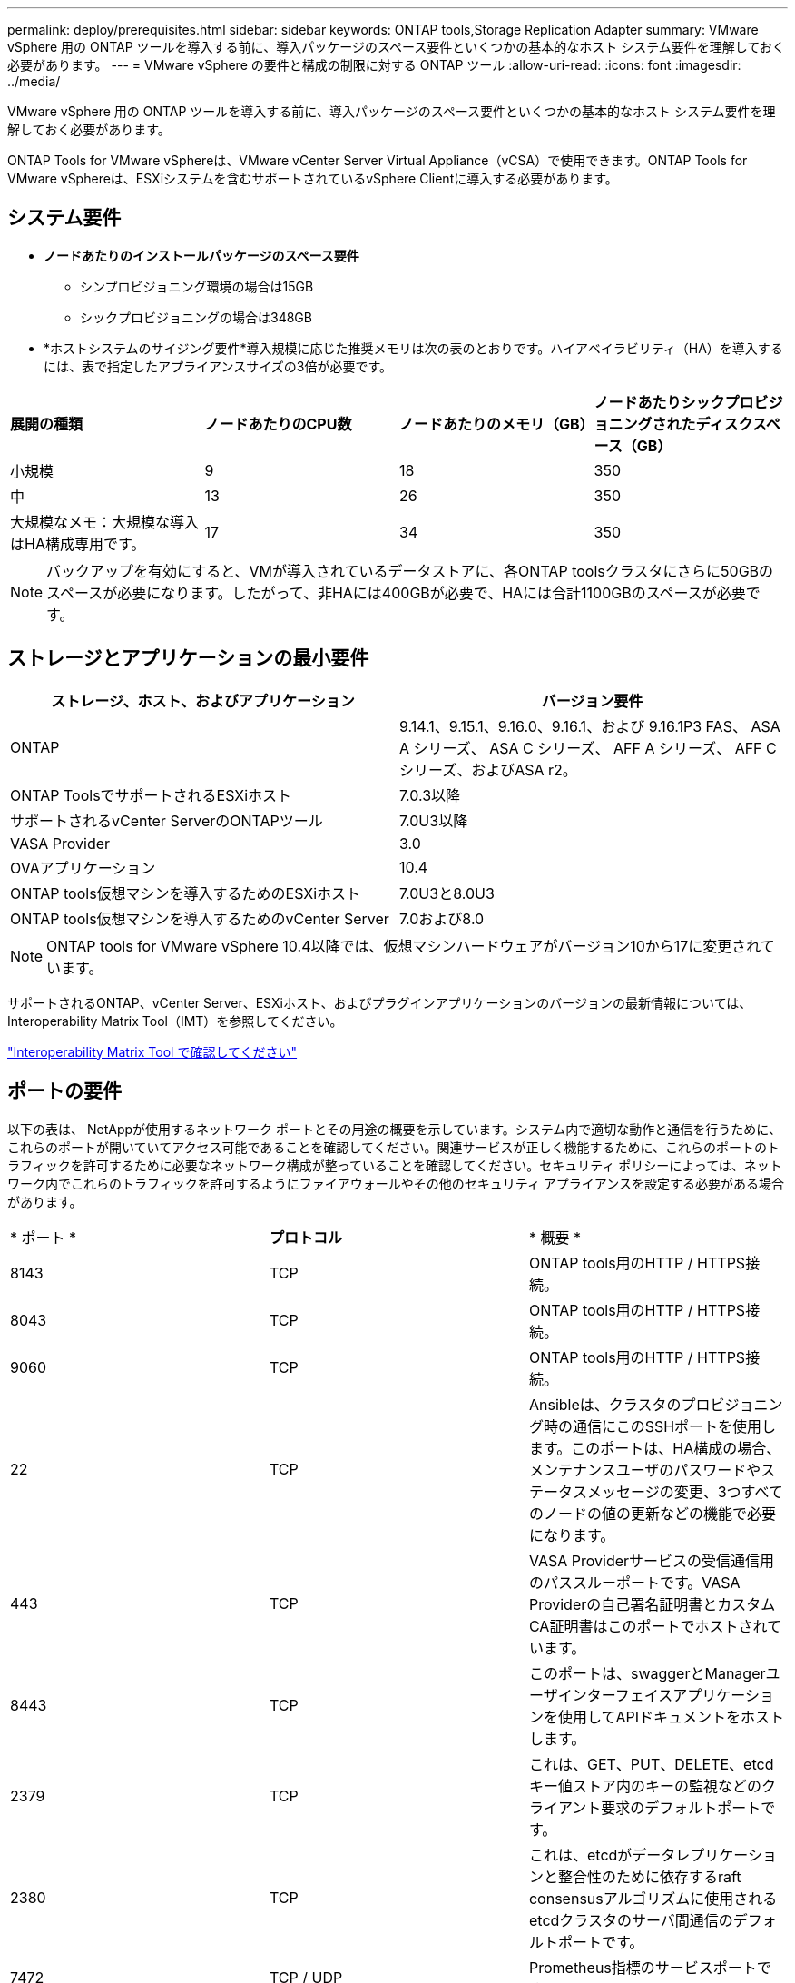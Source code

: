 ---
permalink: deploy/prerequisites.html 
sidebar: sidebar 
keywords: ONTAP tools,Storage Replication Adapter 
summary: VMware vSphere 用の ONTAP ツールを導入する前に、導入パッケージのスペース要件といくつかの基本的なホスト システム要件を理解しておく必要があります。 
---
= VMware vSphere の要件と構成の制限に対する ONTAP ツール
:allow-uri-read: 
:icons: font
:imagesdir: ../media/


[role="lead"]
VMware vSphere 用の ONTAP ツールを導入する前に、導入パッケージのスペース要件といくつかの基本的なホスト システム要件を理解しておく必要があります。

ONTAP Tools for VMware vSphereは、VMware vCenter Server Virtual Appliance（vCSA）で使用できます。ONTAP Tools for VMware vSphereは、ESXiシステムを含むサポートされているvSphere Clientに導入する必要があります。



== システム要件

* *ノードあたりのインストールパッケージのスペース要件*
+
** シンプロビジョニング環境の場合は15GB
** シックプロビジョニングの場合は348GB


* *ホストシステムのサイジング要件*導入規模に応じた推奨メモリは次の表のとおりです。ハイアベイラビリティ（HA）を導入するには、表で指定したアプライアンスサイズの3倍が必要です。


|===


| *展開の種類* | *ノードあたりのCPU数* | *ノードあたりのメモリ（GB）* | *ノードあたりシックプロビジョニングされたディスクスペース（GB）* 


| 小規模 | 9 | 18 | 350 


| 中 | 13 | 26 | 350 


| 大規模なメモ：大規模な導入はHA構成専用です。 | 17 | 34 | 350 
|===

NOTE: バックアップを有効にすると、VMが導入されているデータストアに、各ONTAP toolsクラスタにさらに50GBのスペースが必要になります。したがって、非HAには400GBが必要で、HAには合計1100GBのスペースが必要です。



== ストレージとアプリケーションの最小要件

|===
| ストレージ、ホスト、およびアプリケーション | バージョン要件 


| ONTAP | 9.14.1、9.15.1、9.16.0、9.16.1、および 9.16.1P3 FAS、 ASA A シリーズ、 ASA C シリーズ、 AFF A シリーズ、 AFF C シリーズ、およびASA r2。 


| ONTAP ToolsでサポートされるESXiホスト | 7.0.3以降 


| サポートされるvCenter ServerのONTAPツール | 7.0U3以降 


| VASA Provider | 3.0 


| OVAアプリケーション | 10.4 


| ONTAP tools仮想マシンを導入するためのESXiホスト | 7.0U3と8.0U3 


| ONTAP tools仮想マシンを導入するためのvCenter Server | 7.0および8.0 
|===

NOTE: ONTAP tools for VMware vSphere 10.4以降では、仮想マシンハードウェアがバージョン10から17に変更されています。

サポートされるONTAP、vCenter Server、ESXiホスト、およびプラグインアプリケーションのバージョンの最新情報については、Interoperability Matrix Tool（IMT）を参照してください。

https://imt.netapp.com/matrix/imt.jsp?components=105475;&solution=1777&isHWU&src=IMT["Interoperability Matrix Tool で確認してください"^]



== ポートの要件

以下の表は、 NetAppが使用するネットワーク ポートとその用途の概要を示しています。システム内で適切な動作と通信を行うために、これらのポートが開いていてアクセス可能であることを確認してください。関連サービスが正しく機能するために、これらのポートのトラフィックを許可するために必要なネットワーク構成が整っていることを確認してください。セキュリティ ポリシーによっては、ネットワーク内でこれらのトラフィックを許可するようにファイアウォールやその他のセキュリティ アプライアンスを設定する必要がある場合があります。

|===


| * ポート * | *プロトコル* | * 概要 * 


| 8143 | TCP | ONTAP tools用のHTTP / HTTPS接続。 


| 8043 | TCP | ONTAP tools用のHTTP / HTTPS接続。 


| 9060 | TCP | ONTAP tools用のHTTP / HTTPS接続。 


| 22 | TCP | Ansibleは、クラスタのプロビジョニング時の通信にこのSSHポートを使用します。このポートは、HA構成の場合、メンテナンスユーザのパスワードやステータスメッセージの変更、3つすべてのノードの値の更新などの機能で必要になります。 


| 443 | TCP | VASA Providerサービスの受信通信用のパススルーポートです。VASA Providerの自己署名証明書とカスタムCA証明書はこのポートでホストされています。 


| 8443 | TCP | このポートは、swaggerとManagerユーザインターフェイスアプリケーションを使用してAPIドキュメントをホストします。 


| 2379 | TCP | これは、GET、PUT、DELETE、etcdキー値ストア内のキーの監視などのクライアント要求のデフォルトポートです。 


| 2380 | TCP | これは、etcdがデータレプリケーションと整合性のために依存するraft consensusアルゴリズムに使用されるetcdクラスタのサーバ間通信のデフォルトポートです。 


| 7472 | TCP / UDP | Prometheus指標のサービスポートです。 


| 7946 | TCP / UDP | このポートは、Dockerのコンテナネットワーク検出に使用されます。 


| 9083 | TCP | このポートは、VASA Providerサービスで内部的に使用されるサービスポートです。 


| 1162 | UDP | これはSNMPトラップパケットポートです。 


| 6443 | TCP | ソース：RKE2エージェントノード。宛先：REK2サーバノード。説明：Kubernetes API 


| 9345 | TCP | ソース：RKE2エージェントノード。宛先：REK2サーバノード。説明:REK2スーパーバイザAPI 


| 8472 | TCP + UDP | フランネルVXLANを使用する場合、すべてのノードがUDPポート8472を介して他のノードに到達できる必要があります。ソース：すべてのRKE2ノード。宛先：すべてのREK2ノード。説明：VXLANを使用したCanal CNI 


| 10250 | TCP | ソース：すべてのRKE2ノード。宛先：すべてのREK2ノード。説明：Kubelet指標 


| 30000-32767 | TCP | ソース：すべてのRKE2ノード。宛先：すべてのREK2ノード。説明：NodePortポート範囲 


| 123 | TCP | ntpdはこのポートを使用してNTPサーバの検証を実行します。 


| 137-139 | TCP / UDP | SMB / Windows共有パケット。 


| 6789 | TCP | Cephモニタ（MON） 


| 3300 | TCP | Cephモニタ（MON） 


| 6800-7300 | TCP | Ceph Manager、OSDs、およびファイルシステム（MDS）。 


| 80 | TCP | Ceph RADOSゲートウェイ（RGW） 


| 9080 | TCP | VP HTTP/HTTPS接続（IPv4の場合は127.0.0.0/8から、IPv6の場合は::1/128からのみ）。 
|===


== ONTAP tools for VMware vSphereを導入するための構成の制限

次の表は、VMware vSphere用のONTAP toolsを設定する際のガイドとして使用できます。

|===


| * 導入 * | * タイプ * | * VVOLの数* | *ホスト数* 


| HA 認定外 | 小（S） | ~12、000 | 32だ 


| HA 認定外 | 中（M） | 最大24、000 | 64 


| 高可用性 | 小（S） | 最大24、000 | 64 


| 高可用性 | 中（M） | 約50k | 128 


| 高可用性 | 大（L） | ~100k | 256 [注]表のホスト数は、複数のvCenterからのホストの総数を示しています。 
|===


== ONTAP Tools for VMware vSphere - Storage Replication Adapter（SRA）

次の表に、ONTAP tools for VMware vSphereを使用したVMware Live Site Recoveryインスタンスごとにサポートされる数を示します。

|===
| * vCenterの導入規模* | *小さい* | *中* 


| アレイベースのレプリケーションを使用した保護用に構成された仮想マシンの総数 | 2000 | 5000 


| アレイベースのレプリケーション保護グループの総数 | 250 | 250 


| リカバリプランあたりの保護グループの総数 | 50 | 50 


| レプリケートされたデータストア数 | 255 | 255 


| VM数 | 4000 | 7000 
|===
次の表に、VMware Live Site Recoveryの数と、VMware vSphereの導入規模に対応するONTAPツールを示します。

|===


| * VMware Live Site Recoveryインスタンスの数* | * ONTAPツールの導入規模* 


| 最大4 | 小規模 


| 4～8 | 中 


| 8人以上 | 大規模 
|===
詳細については、を参照してください https://techdocs.broadcom.com/us/en/vmware-cis/live-recovery/live-site-recovery/9-0/overview/site-recovery-manager-system-requirements/operational-limits-of-site-recovery-manager.html["VMware Live Site Recoveryの運用上の制限"]。
